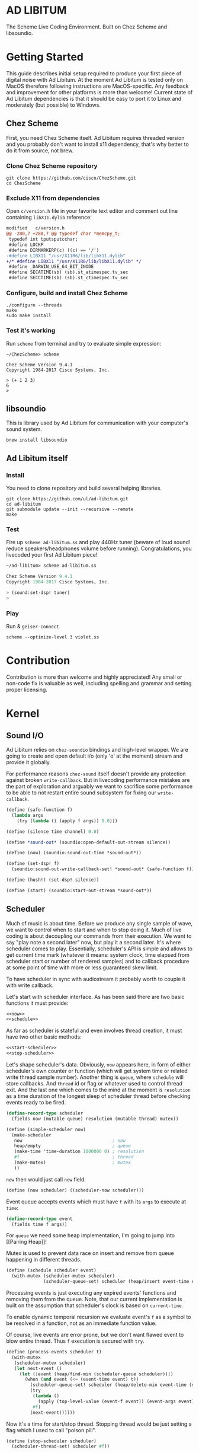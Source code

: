* AD LIBITUM

  The Scheme Live Coding Environment. Built on Chez Scheme and libsoundio.

* Getting Started

  This guide describes initial setup required to produce your first piece of
  digital noise with Ad Libitum. At the moment Ad Libitum is tested only on
  MacOS therefore following instructions are MacOS-specific. Any feedback and
  improvement for other platforms is more than welcome! Current state of Ad
  Libitum dependencies is that it should be easy to port it to Linux and
  moderately (but possible) to Windows.

** Chez Scheme

   First, you need Chez Scheme itself. Ad Libitum requires threaded version and
   you probably don't want to install x11 dependency, that's why better to do it
   from source, not brew.

*** Clone Chez Scheme repository

#+BEGIN_SRC shell
git clone https://github.com/cisco/ChezScheme.git
cd ChezScheme
#+END_SRC

*** Exclude X11 from dependencies

   Open =c/version.h= file in your favorite text editor and comment out line
   containing =libX11.dylib= reference:

#+BEGIN_SRC diff
modified   c/version.h
@@ -280,7 +280,7 @@ typedef char *memcpy_t;
 typedef int tputsputcchar;
 #define LOCKF
 #define DIRMARKERP(c) ((c) == '/')
-#define LIBX11 "/usr/X11R6/lib/libX11.dylib"
+/* #define LIBX11 "/usr/X11R6/lib/libX11.dylib" */
 #define _DARWIN_USE_64_BIT_INODE
 #define SECATIME(sb) (sb).st_atimespec.tv_sec
 #define SECCTIME(sb) (sb).st_ctimespec.tv_sec
#+END_SRC

*** Configure, build and install Chez Scheme

#+BEGIN_SRC shell
./configure --threads
make
sudo make install
#+END_SRC

*** Test it's working

    Run =scheme= from terminal and try to evaluate simple expression:

#+BEGIN_SRC shell
~/ChezScheme> scheme

Chez Scheme Version 9.4.1
Copyright 1984-2017 Cisco Systems, Inc.

> (+ 1 2 3)
6
>
#+END_SRC

** libsoundio

   This is library used by Ad Libitum for communication with your computer's
   sound system.

#+BEGIN_SRC shell
brew install libsoundio
#+END_SRC

** Ad Libitum itself

*** Install

   You need to clone repository and build several helping libraries.

#+BEGIN_SRC shell
git clone https://github.com/ul/ad-libitum.git
cd ad-libitum
git submodule update --init --recursive --remote
make
#+END_SRC

*** Test

    Fire up =scheme ad-libitum.ss= and play 440Hz tuner (beware of loud sound!
    reduce speakers/headphones volume before running). Congratulations, you
    livecoded your first Ad Libitum piece!

#+BEGIN_SRC scheme
~/ad-libitum> scheme ad-libitum.ss

Chez Scheme Version 9.4.1
Copyright 1984-2017 Cisco Systems, Inc.

> (sound:set-dsp! tuner)
>
#+END_SRC

*** Play

    Run & =geiser-connect=

#+BEGIN_SRC shell
scheme --optimize-level 3 violet.ss
#+END_SRC
* Contribution

Contribution is more than welcome and highly appreciated! Any small or non-code
fix is valuable as well, including spelling and grammar and setting proper
licensing.

* Kernel

** Sound I/O

   Ad Libitum relies on =chez-soundio= bindings and high-level wrapper. We are
   going to create and open default i/o (only 'o' at the moment) stream and
   provide it globally.

   For performance reasons =chez-sound= itself doesn't provide any protection
   against broken =write-callback=. But in livecoding performance mistakes are
   the part of exploration and arguably we want to sacrifice some performance to
   be able to not restart entire sound subsystem for fixing our
   =write-callback=.

#+NAME: sound
#+BEGIN_SRC scheme
  (define (safe-function f)
    (lambda args
      (try (lambda () (apply f args)) 0.0)))

  (define (silence time channel) 0.0)

  (define *sound-out* (soundio:open-default-out-stream silence))

  (define (now) (soundio:sound-out-time *sound-out*))

  (define (set-dsp! f)
    (soundio:sound-out-write-callback-set! *sound-out* (safe-function f)))

  (define (hush!) (set-dsp! silence))

  (define (start) (soundio:start-out-stream *sound-out*))
#+END_SRC

** Scheduler

  Much of music is about time. Before we produce any single sample of wave, we
  want to control when to start and when to stop doing it. Much of live coding
  is about decoupling our commands from their execution. We want to say "play
  note a second later" now, but play it a second later. It's where scheduler
  comes to play. Essentially, scheduler's API is simple and allows to get
  current time mark (whatever it means: system clock, time elapsed from
  scheduler start or number of rendered samples) and to callback procedure at
  some point of time with more or less guaranteed skew limit.

  To have scheduler in sync with audiostream it probably worth to couple it with
  write callback.

  Let's start with scheduler interface. As has been said there are two basic
  functions it must provide:

#+NAME: scheduler-interface
#+BEGIN_SRC scheme
  <<now>>
  <<schedule>>
#+END_SRC

  As far as scheduler is stateful and even involves thread creation, it must
  have two other basic methods:

#+NAME: scheduler-interface
#+BEGIN_SRC scheme
  <<start-scheduler>>
  <<stop-scheduler>>
#+END_SRC

  Let's shape scheduler's data. Obviously, =now= appears here, in form of either
  scheduler's own counter or function (which will get system time or related
  write thread sample number). Another thing is =queue=, where =schedule= will
  store callbacks. And =thread= id or flag or whatever used to control thread
  exit. And the last one which comes to the mind at the moment is =resolution=
  as a time duration of the longest sleep of scheduler thread before checking
  events ready to be fired.

#+NAME: scheduler-record
#+BEGIN_SRC scheme
  (define-record-type scheduler
    (fields now (mutable queue) resolution (mutable thread) mutex))

  (define (simple-scheduler now)
    (make-scheduler
     now                                  ; now
     heap/empty                           ; queue
     (make-time 'time-duration 1000000 0) ; resolution
     #f                                   ; thread
     (make-mutex)                         ; mutex
     ))
#+END_SRC

  =now= then would just call =now= field:

#+NAME: now
#+BEGIN_SRC scheme
  (define (now scheduler) ((scheduler-now scheduler)))
#+END_SRC

  Event queue accepts events which must have =f= with its
  =args= to execute at =time=:

#+NAME: event-record
#+BEGIN_SRC scheme
  (define-record-type event
    (fields time f args))
#+END_SRC

  For =queue= we need some heap implementation, I'm going to jump into [[Pairing
  Heap]]!

  Mutex is used to prevent data race on insert and remove from queue happening
  in different threads.

#+NAME: schedule
#+BEGIN_SRC scheme
  (define (schedule scheduler event)
    (with-mutex (scheduler-mutex scheduler)
                (scheduler-queue-set! scheduler (heap/insert event-time event (scheduler-queue scheduler)))))
#+END_SRC

  Processing events is just executing any expired events' functions and removing
  them from the queue. Note, that our current implementation is built on the
  assumption that scheduler's clock is based on =current-time=.

  To enable dynamic temporal recursion we evaluate event's =f= as a symbol to be
  resolved in a function, not as an immediate function value.

  Of course, live events are error prone, but we don't want flawed event to blow
  entire thread. Thus =f= execution is secured with =try=.

#+NAME: process-events
#+BEGIN_SRC scheme
  (define (process-events scheduler t)
    (with-mutex
     (scheduler-mutex scheduler)
     (let next-event ()
       (let ([event (heap/find-min (scheduler-queue scheduler))])
         (when (and event (<= (event-time event) t))
           (scheduler-queue-set! scheduler (heap/delete-min event-time (scheduler-queue scheduler)))
           (try
            (lambda ()
              (apply (top-level-value (event-f event)) (event-args event)))
            #f)
           (next-event))))))
#+END_SRC

  Now it's a time for start/stop thread. Stopping thread would be just setting a
  flag which I used to call "poison pill".

#+NAME: stop-scheduler
#+BEGIN_SRC scheme
  (define (stop-scheduler scheduler)
    (scheduler-thread-set! scheduler #f))
#+END_SRC

  Starting thread will fork and loop calling expired events.

*** TODO make sleeping scheduler clock type independent

*** CODE

#+NAME: start-scheduler
#+BEGIN_SRC scheme
  (define (start-scheduler scheduler)
    (fork-thread
     (lambda ()
       (scheduler-thread-set! scheduler (get-thread-id))
       (let* ([zero-duration (make-time 'time-duration 0 0)]
              [resolution (scheduler-resolution scheduler)]
              [fl-resolution (inexact (+ (time-second resolution)
                                         (* 1e-9 (time-nanosecond resolution))))])
         (let loop ()
           (when (scheduler-thread scheduler)
             (let ([clock (current-time)]
                   [t (+ (now scheduler) fl-resolution)])
               (process-events scheduler t)
               (let* ([day (time-difference (current-time) clock)]
                      [night (time-difference resolution day)])
                 (when (time<? zero-duration night)
                   (sleep night))
                 (loop)))))))))
#+END_SRC

#+NAME: scheduler
#+BEGIN_SRC scheme
  <<scheduler-record>>
  <<event-record>>
  <<process-events>>
  <<scheduler-interface>>
#+END_SRC

  We need just a simple default scheduler at hand for Ad Libitum needs:

#+NAME: easy-scheduler
#+BEGIN_SRC scheme
  (define *scheduler* #f)
  (define (init now) (set! *scheduler* (simple-scheduler now)))
  (define (start) (start-scheduler *scheduler*))
  (define (stop) (stop-scheduler *scheduler*))
  (define (*schedule* t f . args) (schedule *scheduler* (make-event t f args)))
  (define (*now*) (now *scheduler*))
#+END_SRC

*** Pairing Heap

   Wikipedia's type definition for pairing heap structure looks like Scheme's
   pairs (surprise =) ). Using them implementation is quite straightforward.

#+NAME: pairing-heap
#+BEGIN_SRC scheme
  ;; we do some #f-punning and don't throw on empty heaps

  (define heap/empty '())

  (define (heap/find-min heap)
    (if (null? heap)
        #f
        (car heap)))

  (define (heap/merge comparator h1 h2)
    (cond
     [(null? h1) h2]
     [(null? h2) h1]
     [(< (comparator (car h1)) (comparator (car h2)))
      (cons (car h1) (cons h2 (cdr h1)))]
     [else
      (cons (car h2) (cons h1 (cdr h2)))]))

  (define (heap/insert comparator elem heap)
    (heap/merge comparator (cons elem '()) heap))

  (define (heap/merge-pairs comparator subheaps)
    (cond
     [(null? subheaps) heap/empty]
     [(null? (cdr subheaps)) (car subheaps)]
     [else (heap/merge comparator
            (heap/merge comparator (car subheaps) (cadr subheaps))
            (heap/merge-pairs comparator (cddr subheaps)))]))

  (define (heap/delete-min comparator heap)
    (if (null? heap)
        heap/empty
        (heap/merge-pairs comparator (cdr heap))))
#+END_SRC

** Remote REPL

  We need own repl server because music doesn't work in geiser repl for somewhat
  reason. The most universal solution would be to have REPL over either UDP or
  TCP with the simplest possible protocol. We want it to be just a carrier,
  everything else should happen inside editor and engine. Sadly Chez Scheme has
  no sockets in its std lib. We are gonna try Aaron W. Hsu's [[https://github.com/arcfide/chez-sockets][chez-sockets]]
  library.

  Actually, we are still able to use Geiser with our REPL server because it
  supports remote REPL. See "Connecting to an external Scheme" at [[http://www.nongnu.org/geiser/geiser_3.html#The-REPL][docs]]. The only
  thing required for it is to load =scheme/chez/geiser/geiser.ss= into the REPL
  thread.

  First, let's create a TCP socket. Here we rely on assumption, that default
  protocol is TCP.

*** TODO ensure that protocol is TCP

  Though Aaron doesn't recommend using blocking sockets, they are so much easier
  for out case! No need to implement polling when waiting for connection or
  receiving value.

  Tried blocking sockets. They work fine by themselves, but play bad with
  =sleep= called from other threads! Falling back to async sockets and polling then.

*** TODO proper socket closing

*** CODE

#+NAME: open-socket
  #+BEGIN_SRC scheme
    (define (open-socket)
      (let ([socket (sock:create-socket
                     sock:socket-domain/internet
                     sock:socket-type/stream
                     sock:socket-protocol/auto)])
        <<bind-socket>>
        <<listen-socket>>
        socket
        ))
  #+END_SRC

  Then we are going to listen address and port for input. We'll make it
  configurable later, let's provide some sensible hardcoded defaults for now.
  /localhost/ is for security reasons, and /37146/ is default Geiser port.

#+NAME: bind-socket
#+BEGIN_SRC scheme
  (sock:bind-socket socket (sock:string->internet-address "127.0.0.1:37146"))
#+END_SRC

  And then let's listen for new connections!

#+NAME: listen-socket
#+BEGIN_SRC scheme
  (sock:listen-socket socket 1024)
#+END_SRC

To actually accept new connections we are going to create new thread and just
run infinite look with =accept-socket= inside. Remember, our socket is
non-blocking so we are to make polling to not eat all CPU by eager calls. After
accepting new connection we'll proceed it in new thread.

#+NAME: accept-connections
#+BEGIN_SRC scheme
  (define (accept-connections repl-server-socket)
    (fork-thread
     (lambda ()
       (let loop ()
         (sleep polling-cycle)
         (let-values ([(socket address) (sock:accept-socket repl-server-socket)])
           (when socket
             (printf "New REPL @ ~s\r\n" (sock:internet-address->string address))
             (spawn-remote-repl socket address)))
         (loop)))))
#+END_SRC

  Every new connection accepted would spawn new thread with a REPL loop inside
  it. Because we are using async sockets, we are forced to run actual loop and
  poll socket for values. /50ms/ should be a reasonable polling delay to keep it
  responsive and not resource greedy at the same time. Also
  =receive-from-socket= require to limit maximum message length. Here /65k/ is
  also is a kind of a guess. Chez Scheme operates UTF-8 strings and messages are
  read as bytevectors from sockets, thus we need a transcoder to convert them
  back and forth. Let's put all these requirements to values:

#+NAME: spawn-remote-repl-options
#+BEGIN_SRC scheme
  (define polling-cycle (make-time 'time-duration 50000000 0))
  (define max-chunk-length 65536)
  (define code-tx (make-transcoder (utf-8-codec) (eol-style lf) (error-handling-mode replace)))
#+END_SRC

  Preparations are straightforward: define some helpers, send initial prompt,
  and start loop.

#+NAME: spawn-remote-repl
#+BEGIN_SRC scheme
  <<spawn-remote-repl-options>>
  (define (spawn-remote-repl socket address)
    (fork-thread
     (lambda ()
       (let* (
              <<repl-send-helpers>>
              )
         (send-prompt)
         <<repl-loop>>
         ))))
#+END_SRC

  Converting messages to bytevectors and sending to proper port is quite
  tedious, let's write a couple of helpers:

#+NAME: repl-send-helpers
#+BEGIN_SRC scheme
  [call-with-send-port
   (lambda (f)
     (let ([response (call-with-bytevector-output-port f code-tx)])
       (sock:send-to-socket socket response address)))]
  [send-prompt
   (lambda ()
     (call-with-send-port (lambda (p) (display "> " p))))]
#+END_SRC

  Loop start with polling delay. For simplicity it's constant and unconditional
  in the beginning of every cycle. If socket is ready and contains non-empty
  message then we do evaluation and send result back. Reading from socket is
  implemented via ports, look at =chez-socket= documentation for more info.

#+NAME: repl-loop
#+BEGIN_SRC scheme
  (let loop ()
    (sleep polling-cycle)
    (let-values ([(request address)
                  (sock:receive-from-socket socket max-chunk-length)])
      (if (and request (positive? (bytevector-length request)))
          (call-with-port
           (open-bytevector-input-port request code-tx)
           <<repl-read-eval-print>>
           )
          (loop))))
#+END_SRC

  Our remote REPL supports multi-form messages, therefore we need inner loop to
  read and process them one by one.

#+NAME: repl-read-eval-print
#+BEGIN_SRC scheme
  (lambda (p)
    (do ([x (read p) (read p)])
        ((eof-object? x))
      (printf "> ~s\r\n" x)
      (call-with-send-port
       <<repl-eval-print>>
       ))
    (send-prompt)
    (loop))
#+END_SRC

  Eval and send result back, easy, huh?

#+NAME: repl-eval-print
#+BEGIN_SRC scheme
  (lambda (p)
    (let* (
           <<repl-eval>>
           )
      <<repl-print>>
      )
    )
#+END_SRC

  Tricky part is that we want to:

    - capture output performed by evaluated form
    - capture result of form evaluated
    - don't blow up on exception and capture its message

  That's why we can't just call =eval=

#+NAME: repl-eval
#+BEGIN_SRC scheme
  [result #f]
  [output
   (with-output-to-string
     (lambda ()
       (set! result (try-display (lambda () (eval x)) #f))))]
#+END_SRC

  On the other hand, sending is quite straightforward, because we need just to
  write to port provided by =call-with-send-port=

#+NAME: repl-print
#+BEGIN_SRC scheme
  (printf "| ~s\r\n" output)
  (printf "< ~s\r\n" result)
  (display output p)
  (display result p)
  (newline p)
#+END_SRC

*** TODO stop loop and close socket on disconnect

*** Start REPL server

#+NAME: start-repl-server
#+BEGIN_SRC scheme
  (define (start-repl-server)
    (accept-connections (open-socket)))
#+END_SRC

* Core

  Woohoo! Naive [[Kernel]] draft is here and we could start to explore Core basics
  of Sound. At this point Ad Libitum splits into into interwinded parts: the
  framework and the book. In the framework we are going to grow all necessary
  instruments for live coding. In the book we are going to use those instruments
  to experiment with sound.

** Math

   Before diving into the abyss of digital music let's define several useful
   basic math constants and functions.

#+NAME: basic-math
#+BEGIN_SRC scheme
  (define pi (* (asin 1.0) 2))
  (define +pi   3.14159265358979323846264)
  (define +pi/2 1.57079632679489661923132)
  (define +pi/4  .78539816339744830961566)
  (define -pi (- +pi))
  (define -pi/2 (- +pi/2))
  (define -pi/4 (- +pi/4))
  (define two-pi (* 2 pi))
#+END_SRC

** Generators

   Sound is about motion. About our mean of sensing somewhat periodic motion
   a.k.a waves. The higher is period, the higher is signal pitch. Waveform
   determines character of signal. And irregularities determine... Something.
   Noise? Personality? We'll try to discover.

   Though signal demonstration usually started with sine waveform as the most
   recognizable and surprisingly pleasant one, we are going to start with
   computationally simplest one (though potentially not the fastest to calculate).

   Technically, the simplest generator is just a constant value, no motion,
   silence. But which stands next in simplicity?

   It's the signal, which is in one position half of a time and in another position
   in another half. By "time" here I mean one cycle, one period of signal.

   But first let define a couple of constants to start with. It's a frequency we
   want to hear and its derivatives.

#+NAME: tuner-constants
#+BEGIN_SRC scheme
  (define tuner-frequency 440.0)
  (define tuner-period (/ 1.0 tuner-frequency))
  (define tuner-half-period (/ tuner-period 2.0))
#+END_SRC

#+NAME: simplest-oscillator
#+BEGIN_SRC scheme
  (define (simplest-oscillator time channel)
    (if (> (mod time tuner-period) tuner-half-period)
        1.0
        -1.0))
#+END_SRC

   Actually, this waveform is called square, because of shape. Once we'll add
   visualisation library to Ad Libitum, before that try to draw function plot by hands.

   Feel free to experiment with different waveforms, we will do it together
   later. Let's step back and look at our example and try to come up with useful
   abstraction. Our DSP callback has signature =f(time, channel) -> amplitude=,
   which is the basis for any audio signal. But what prevents us using audio
   signals as the main medium for building sound? Nothing! It's even very handy.
   Audio signals then are capable of control parameters of other signal,
   naturally forming audio graph. And Chez Scheme should optimize that CSP-like
   style well. But we need to think carefully ahead of time about signature
   itself. What if later we want add additional information flowing every
   sample? What if returning just float is not enough to express all we want?
   Because it's very beautiful, that every signal could be either interpreted as
   a DSP callback alone, and could be passed to other signals. But in the latter
   case sometimes it's not enough to communicate between signals with a single
   float. Perhaps something like =f(time, channel, data) -> (amplitude, data)=
   could do the job? Where structure of =data= is determined by your
   application, and parent signal is responsible for using or discarding the
   =data= returned by child signal. OTOH, =data= in parameters plays like a
   container for some global state to survive between samples, and we could
   replace it with actual global or closured state in our application. The same
   thing for returned data.

   Let's start with =f(time, channel) -> amplitude= then and pray that we didn't
   overlook something important.

   To ease writing signal creators and spotting them in code let's introduce
   small helper:

#+NAME: signal
#+BEGIN_SRC scheme
  (define-syntax (signal stx)
    (syntax-case stx ()
      [(k body ...)
       (with-syntax ([time (datum->syntax #'k 'time)]
                     [channel (datum->syntax #'k 'channel)])
         #'(λ (time channel) body ...))]))

  (alias ~< signal)

  (define-syntax (define-signal stx)
    (syntax-case stx ()
      [(k args body ...)
       (with-syntax ([time (datum->syntax #'k 'time)]
                     [channel (datum->syntax #'k 'channel)])
         #'(define args
             (λ (time channel)
               body ...)))]))

  (alias define~ define-signal)
#+END_SRC

   The most basic signal is just a constant one, which is essentially created by
   our shiny new syntax =(~< amplitude)=. But =~<= is a macro and having
   function is useful for composition matters:

#+NAME: constant
#+BEGIN_SRC scheme
  (define~ (constant amplitude) amplitude)
#+END_SRC

   Then we are able to define =silence= as follows:

#+NAME: silence
#+BEGIN_SRC scheme
  (define~ silence 0.0)
#+END_SRC

   Quick question for self-test: what sound would =(~< 1.0)= produce?

   For unifying oscillators we are going to define signal which will care about
   converting time to proper phase. When you deal with periodic signals it's
   important to distinguish time from phase, because at different frequencies
   phase would be different at the given point of time. Which is okay when
   frequency of you oscillator is constant. When it's variable as in FM
   synthesis, you need to track phase for your oscillator to make it behave
   properly. Let's create special signal =phase= for that purpose. It will take
   =frequency= signal and =phase0= signal and return signal of phase in =[0, 1)=
   half-interval.

#+BEGIN_SRC scheme
  (define (mod1 x)
    (mod x 1.0))

  (define (phase frequency phase0)
    (let ([previous-time (make-vector *channels* 0.0)]
          [previous-phase (make-vector *channels* 0.0)])
      (~<
       (let* ([time-delta (- time (vector-ref previous-time channel))]
              [phase-delta (* time-delta (frequency time channel))]
              [next-phase (mod1 (+ (vector-ref previous-phase channel) phase-delta))])
         (vector-set! previous-time channel time)
         (vector-set! previous-phase channel next-phase)
         (mod1 (+ next-phase (phase0 time channel)))))))

  (define (phase* frequency)
    (phase frequency silence))
#+END_SRC

   Here we have an opportunity for a small syntactic improvement. The use-case
   when signal is applied to parameters named exactly time and channel in
   current scope is very common. Let's create a special syntax for it.

#+NAME: deref-signal
#+BEGIN_SRC scheme
  (define-syntax (<~ stx)
    (syntax-case stx ()
      [(k signal)
       (with-syntax ([time (datum->syntax #'k 'time)]
                     [channel (datum->syntax #'k 'channel)])
         #'(signal time channel))]))
#+END_SRC

   Let's use it in our phase signal:

#+NAME: phase
#+BEGIN_SRC scheme
  (define (mod1 x)
    (mod x 1.0))

  (define (phase frequency phase0)
    (let ([previous-time (make-vector *channels* 0.0)]
          [previous-phase (make-vector *channels* 0.0)])
      (~<
        (let* ([time-delta (- time (vector-ref previous-time channel))]
               [phase-delta (* time-delta (<~ frequency))]
               [next-phase (mod1 (+ (vector-ref previous-phase channel) phase-delta))])
          (vector-set! previous-time channel time)
          (vector-set! previous-phase channel next-phase)
          (mod1 (+ next-phase (<~ phase0)))))))

  (define (phase* frequency)
    (phase frequency silence))
#+END_SRC

   Then basic waveforms are defined in very clean way:

#+NAME: waveforms
#+BEGIN_SRC scheme
  (define~ (sine-wave phase)
    (sin (* two-pi (<~ phase))))

  (define~ (cosine-wave phase)
    (cos (* two-pi (<~ phase))))

  (define~ (square-wave phase)
    (if (< (<~ phase) 0.5)
        1.0
        -1.0))

  ;; when `pulse-width' is `(constant 0.5)' it's identical to `square-wave'
  (define~ (pulse-wave pulse-width phase)
    (if (< (<~ phase) (<~ pulse-width))
        1.0
        -1.0))

  (define~ (tri-wave phase)
    (let ([phase (<~ phase)])
      (if (< phase 0.5)
          (- (* 4.0 phase) 1.0)
          (+ (* -4.0 phase) 3.0))))

  (define~ (saw-wave phase)
    (- (* 2.0 (<~ phase)) 1.0))

  (define (table-wave table phase)
    (let ([n (fixnum->flonum (vector-length table))])
      (~< (vector-ref table (flonum->fixnum (fltruncate (fl* (<~ phase) n)))))))

  (define (random-amplitude)
    (- (random 2.0) 1.0))

  (define (random-wave time channel)
    (random-amplitude))
#+END_SRC

   Before we play something interesting with stuff we already defined we need
   one more helper. Drawback of our way of composition of signals is that we
   can't change code of one of them in live and make changed reloaded live, even
   if signal is not anonymous and was defined as a top-level variable. For
   signal which we plan to reload dynamically we are going to introduce wrapper
   which will look for given signal's symbol on every invocation:

#+NAME: live-signal
#+BEGIN_SRC scheme
  (define~ (live-signal symbol)
    (<~ (top-level-value symbol)))
#+END_SRC

   Also useful to have live value counterpart:

#+NAME: live-value
#+BEGIN_SRC scheme
  (define~ (live-value symbol)
    (top-level-value symbol))
#+END_SRC

   Next step is implementation of signal arithmetics to ease their mixing and
   matching.

#+NAME: signal-operators
#+BEGIN_SRC scheme
  (define~ (signal-sum* x y)
    (+ (<~ x) (<~ y)))

  (define (signal-sum x . xs)
    (fold-left signal-sum* x xs))

  (define~ (signal-prod* x y)
    (* (<~ x) (<~ y)))

  (define (signal-prod x . xs)
    (fold-left signal-prod* x xs))

  (define (signal-diff x . xs)
    (let ([y (apply signal-sum xs)])
      (~< (- (<~ x) (<~ y)))))

  (define (signal-div x . xs)
    (let ([y (apply signal-prod xs)])
      (~< (/ (<~ x) (<~ y)))))

  (alias +~ signal-sum)
  (alias *~ signal-prod)
  (alias -~ signal-diff)
  (alias /~ signal-div)

  (define ∑ (cut apply signal-sum <...>))

  (define ∏ (cut apply signal-prod <...>))
#+END_SRC

   For composing signals we could define a helper:

#+NAME: compose
#+BEGIN_SRC scheme
  (define (compose . fns)
    (define (make-chain fn chain)
      (λ args call-with-values (cut apply fn args) chain))
    (reduce make-chain values fns))

  (define ∘ compose)
#+END_SRC

   And use it to define simple osc factory:

#+NAME: oscillator
#+BEGIN_SRC scheme
  (define simple-osc (∘ sine-wave phase* constant))
#+END_SRC

** Envelopes

*** ADSR

   ADSR envelope shapes signal with polyline described with 4 parameters:

   - Attack time is the time taken for initial run-up of level from nil to peak,
     beginning when the key is first pressed.
   - Decay time is the time taken for the subsequent run down from the attack
     level to the designated sustain level.
   - Sustain level is the level during the main sequence of the sound's
     duration, until the key is released.
   - Release time is the time taken for the level to decay from the sustain
     level to zero after the key is released.

   (Thanks, [[https://en.wikipedia.org/wiki/Synthesizer#Attack_Decay_Sustain_Release_.28ADSR.29_envelope][Wikipedia]])

   Two more parameter required to apply envelope in real performance: note's
   moments of start and end. To make envelope generic and open for crazy
   experiments all 6 parameters are going to be signals:

#+NAME: adsr
#+BEGIN_SRC scheme
  (define~ (adsr start end attack decay sustain release)
    (let ([end (<~ end)])
      (if (<= end time)
          ;; NOTE OFF
          (let ([Δt (- time end)]
                [r (<~ release)])
            (if (and (positive? r)
                     (<= Δt r))
                (* (- 1.0 (/ Δt r)) (<~ sustain))
                0.0))
          ;; NOTE ON
          (let ([start (<~ start)])
            (if (<= start time)
                (let ([Δt (- time start)]
                      [a (<~ attack)])
                  (if (and (positive? a)
                           (<= Δt a))
                      (/ Δt a)
                      (let ([Δt (- Δt a)]
                            [d (<~ decay)]
                            [s (<~ sustain)])
                        (if (and (positive? d)
                                 (<= Δt d))
                            (- 1.0 (* (- 1.0 s) (/ Δt d)))
                            s))))
                0.0)))))
#+END_SRC

   Let's test it with simple note play:

#+NAME: play-note
#+BEGIN_SRC scheme
  (define (simple-instrument start end freq a d s r)
    (let* ([start (live-value start)]
           [end (live-value end)]
           [freq (live-value freq)]
           [osc (sine-wave (phase* freq))]
           [env (adsr start end (~< a) (~< d) (~< s) (~< r))])
      (*~ env osc)))

  (define (make-play-note start end frequency)
    (λ (freq dur)
      (set-top-level-value! frequency freq)
      (set-top-level-value! start (now))
      (set-top-level-value! end (+ (now) dur))))

  ;; (define start 0.0)
  ;; (define end 1.0)
  ;; (define frequency 440.0)

  ;; (define inst (simple-intrument 'start 'end 'frequency 0.3 0.5 0.8 1.0))
  ;; (define play-note (make-play-note 'start 'end 'frequency))

  ;; (sound:set-dsp! (live-signal 'inst))
  ;; (play-note 440.0 1.1)
#+END_SRC

   We return to instrument concept later and come up with better design for it.

*** Impulse

    Another simple though useful envelope is impulse.

#+NAME: impulse
#+BEGIN_SRC scheme
  (define~ (impulse start apex)
    (let ([start (<~ start)])
      (if (<= start time)
          (let ([h (/ (- time start)
                      (- (<~ apex) start))])
            (* h (exp (- 1.0 h))))
          0.0)))
#+END_SRC


** Metronome

* Std

** FFT
** Filters
** Instruments
** Scales
** Rhythm

* Misc

  =try= is a little helper to guard function calls in vital loops: dsp,
  scheduler, remote repl.

#+NAME: try
#+BEGIN_SRC scheme
  (define (try thunk default)
    (call/cc
     (lambda (k)
       (with-exception-handler
           (lambda (x) (k default))
         thunk))))
#+END_SRC

#+NAME: try-display
#+BEGIN_SRC scheme
  (define (try-display thunk default)
    (call/cc
     (lambda (k)
       (with-exception-handler
           (lambda (x)
             (display-condition x)
             (k default))
         thunk))))
#+END_SRC

  To import =chez-soundio= and =chez-sockets= we must add respective folders to =library-directories=
  To do that let's create a couple of helpers:

#+NAME: add-library-directories
#+BEGIN_SRC scheme
  (define (add-library-directory dir)
    (library-directories
     (cons dir (library-directories))))

  (define (add-library-directories . dirs)
    (unless (null? dirs)
      (add-library-directory (car dirs))
      (apply add-library-directories (cdr dirs))))

  (add-library-directories
   "./chez-soundio"
   "./chez-sockets")
#+END_SRC

  Also let's define several useful aliases and finally start our services:

#+NAME: ad-libitum-init
#+BEGIN_SRC scheme
  ;; voodoo
  (collect-maximum-generation 254)
  (collect-generation-radix 2)
  (optimize-level 3)

  ;; symbols
  (alias λ lambda)
  (define (id x) x)

  ;; threading

  (define-syntax (>>> stx)
    (syntax-case stx ()
      [(_ it x) #'x]
      [(_ it x (y ...) rest ...)
       #'(let ([it x])
           (>>> it (y ...) rest ...))]))

  (define-syntax (>> stx)
    (syntax-case stx ()
      [(k rest ...)
       (with-syntax ([^ (datum->syntax #'k '^)])
         #'(>>> ^ rest ...))]))

  (define-syntax ->
    (syntax-rules ()
      [(_ x) x]
      [(_ x (y z ...) rest ...)
       (-> (y x z ...) rest ...)]))

  (define-syntax ->>
    (syntax-rules ()
      [(_ x) x]
      [(_ x (y ...) rest ...)
       (->> (y ... x) rest ...)]))

  ;;

  (alias now sound:now)
  (alias schedule scheduler:schedule)
  (alias callback schedule)

  ;; in case of emergency ☺
  (alias h! sound:hush!)

  ;; TODO make actual
  (define *channels* 2)

  (sound:start)
  (scheduler:init now)
  (scheduler:start)
  (repl:start-repl-server)
#+END_SRC

  Tuner stuff to test everything is working:

#+NAME: test-tuner
#+BEGIN_SRC scheme
  (define (sine time freq)
    (sin (* two-pi freq time)))

  (define (tuner time channel)
    (sine time tuner-frequency))

  ;; (sound:set-dsp! tuner)
#+END_SRC

  Some stuff about time and scales to be moved to appropriate sections when
  we'll come to them:

#+NAME: sandbox
#+BEGIN_SRC scheme
  (define~ (pan p)
    (let ([p (* 0.5 (+ 1.0 (<~ p)))])
      (if (zero? channel)
          (- 1.0 p)
          p)))

  ;; normalizing +~
  (define (mix . args)
    (*~ (apply +~ args) (constant (inexact (/ (length args))))))

  (define (midi2frq pitch)
    (if (<= pitch 0.0) 0.0
        (* 440.0 (expt 2.0 (/ (- pitch 69.0) 12.0)))))

  (define (frq2midi freq)
    (if (<= freq 0.0) 0.0
        (+ (* 12.0 (log (/ freq 440.0) 2.0)) 69.0)))

  (define (bpm2hz bpm)
    (/ 60.0 bpm))

  (define (hz2bpm hz)
    (* 60.0 hz))

  (define (amp2db x)
    (* 20.0 (log10 x)))

  (define (db2amp x)
    (expt 10.0 (/ x 20.0)))

  (define second 1.0)
  (define half-second 0.5)
  (define quarter-second 0.25)
  (define 1/8-second 0.125)
  (define 1/16-second 0.0625)
  (define 1/32-second 0.03125)

  (define (random-choice list)
    (list-ref list (random (length list))))

  (define chromatic-scale-half-step
    (expt 2 1/12))

  (define second-interval (expt chromatic-scale-half-step 2))
  (define third-interval (expt chromatic-scale-half-step 4))
  (define perfect-fourth-interval (expt chromatic-scale-half-step 5))
  (define perfect-fifth-interval (expt chromatic-scale-half-step 7))
  (define major-sixth-interval (expt chromatic-scale-half-step 9))
  (define major-seventh-interval (expt chromatic-scale-half-step 11))
  (define perfect-octave-interval (expt chromatic-scale-half-step 12))
  (define minor-second-interval (expt chromatic-scale-half-step 1))
  (define minor-third-interval (expt chromatic-scale-half-step 3))
  (define minor-sixth-interval (expt chromatic-scale-half-step 8))
  (define minor-seventh-interval (expt chromatic-scale-half-step 11))
  (define triton-interval (expt chromatic-scale-half-step 11))

  ;; TODO excercise: represent scales as whole/half steps

  (define chromatic-scale '(1 2 3 4 5 6 7 8 9 10 11 12))
  (define pentatonic-scale '(1 3 5 8 10))
  (define major-scale '(1 3 5 6 8 10 12))
  (define minor-scale '(1 3 4 6 8 9 11))

  (define (make-scale base-frequency scale)
    (map (λ (x) (* base-frequency (expt chromatic-scale-half-step (- x 1)))) scale))

  ;;

  (define (unroll signal period sample-rate)
    (let* ([n (exact (truncate (* period sample-rate)))]
           [table (make-vector n)])
      (do ([i 0 (+ i 1)])
          ((= i n))
        (vector-set! table i (inexact (signal (/ i sample-rate) 0))))
      (cut table-wave table <>)))

  ;; (define table-sine-wave (unroll (simple-osc 0.1) 10 96000))

  (define (range n)
    (unfold (cut <= n <>) id (cut + <> 1) 0))

  (define (make-overtone amplitudes wave frequency phase0)
    (∑ (map
        (λ (amplitude factor)
          (*~ amplitude
              (wave (phase (*~ (~< factor) frequency) phase0))))
        amplitudes
        (range (length amplitudes)))))
#+END_SRC

* Files :noexport:

#+NAME: ad-libitum.ss
#+BEGIN_SRC scheme :tangle ad-libitum.ss :noweb yes :mkdirp yes :paddle no
  <<add-library-directories>>
  (import (chezscheme)
          (srfi s1 lists)
          (srfi s26 cut)
          (prefix (sound) sound:)
          (prefix (scheduler) scheduler:)
          (prefix (repl) repl:))
  <<ad-libitum-init>>
  <<compose>>
  <<basic-math>>
  <<tuner-constants>>
  <<test-tuner>>
  <<signal>>
  <<constant>>
  <<silence>>
  <<deref-signal>>
  <<phase>>
  <<waveforms>>
  <<live-signal>>
  <<live-value>>
  <<signal-operators>>
  <<oscillator>>
  <<adsr>>
  <<impulse>>
#+END_SRC

#+NAME: violet.ss
#+BEGIN_SRC scheme :tangle violet.ss :noweb yes :mkdirp yes :paddle no
  (load "ad-libitum.ss")

  <<simplest-oscillator>>
  <<sandbox>>
  <<play-note>>
#+END_SRC

#+NAME: sound.ss
#+BEGIN_SRC scheme :tangle sound.ss :noweb yes :mkdirp yes :paddle no
  (library (sound (1))
    (export start set-dsp! hush! now)
    (import (chezscheme) (prefix (soundio) soundio:))
    <<try>>
    <<sound>>
    )
#+END_SRC

#+NAME: scheduler.ss
#+BEGIN_SRC scheme :tangle scheduler.ss :noweb yes :mkdirp yes :paddle no
  (library (scheduler)
    (export start stop init
            (rename (*schedule* schedule) (*now* now)))
    (import (chezscheme))
    <<try>>
    <<pairing-heap>>
    <<scheduler>>
    <<easy-scheduler>>
    )
#+END_SRC

#+BEGIN_SRC scheme :tangle repl.ss :noweb yes :mkdirp yes :paddle no
  (library (repl (1))
    (export start-repl-server)
    (import (chezscheme)
            (prefix (bsd-sockets) sock:))
    <<try-display>>
    <<open-socket>>
    <<spawn-remote-repl>>
    <<accept-connections>>
    <<start-repl-server>>
    )
#+END_SRC

